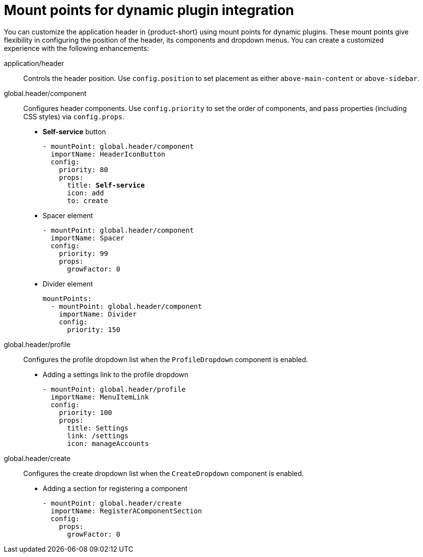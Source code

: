 :_mod-docs-content-type: REFERENCE

[id="mount-points-for-dynamic-plugin-intergration_{context}"]
= Mount points for dynamic plugin integration

You can customize the application header in {product-short} using mount points for dynamic plugins. These mount points give flexibility in configuring the position of the header, its components and dropdown menus. You can create a customized experience with the following enhancements:

application/header::
Controls the header position. Use `config.position` to set placement as either `above-main-content` or `above-sidebar`.

global.header/component::
Configures header components. Use `config.priority` to set the order of components, and pass properties (including CSS styles) via `config.props`.

* *Self-service* button
+
[source,yaml,subs="attributes,quotes"]
----
- mountPoint: global.header/component
  importName: HeaderIconButton
  config:
    priority: 80
    props:
      title: *Self-service*
      icon: add
      to: create
----

* Spacer element
+
[source,yaml]
----
- mountPoint: global.header/component
  importName: Spacer
  config:
    priority: 99
    props:
      growFactor: 0
----

* Divider element
+
[source,yaml]
----
mountPoints:
  - mountPoint: global.header/component
    importName: Divider
    config:
      priority: 150
----

global.header/profile::
Configures the profile dropdown list when the `ProfileDropdown` component is enabled.


* Adding a settings link to the profile dropdown
+
[source,yaml]
----
- mountPoint: global.header/profile
  importName: MenuItemLink
  config:
    priority: 100
    props:
      title: Settings
      link: /settings
      icon: manageAccounts
----

global.header/create::
Configures the create dropdown list when the `CreateDropdown` component is enabled.

* Adding a section for registering a component
+
[source,yaml]
----
- mountPoint: global.header/create
  importName: RegisterAComponentSection
  config:
    props:
      growFactor: 0
----
